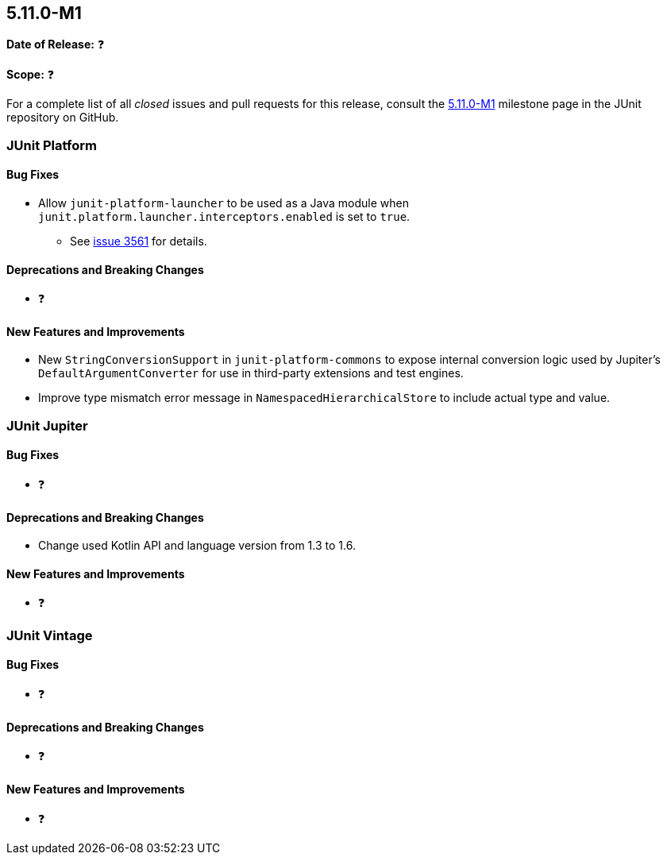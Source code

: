 [[release-notes-5.11.0-M1]]
== 5.11.0-M1

*Date of Release:* ❓

*Scope:* ❓

For a complete list of all _closed_ issues and pull requests for this release, consult the
link:{junit5-repo}+/milestone/68?closed=1+[5.11.0-M1] milestone page in the JUnit
repository on GitHub.


[[release-notes-5.11.0-M1-junit-platform]]
=== JUnit Platform

==== Bug Fixes

* Allow `junit-platform-launcher` to be used as a Java module when
  `junit.platform.launcher.interceptors.enabled` is set to `true`.
  - See link:https://github.com/junit-team/junit5/issues/3561[issue 3561] for details.

==== Deprecations and Breaking Changes

* ❓

==== New Features and Improvements

* New `StringConversionSupport` in `junit-platform-commons` to expose internal conversion
  logic used by Jupiter's `DefaultArgumentConverter` for use in third-party extensions and
  test engines.
* Improve type mismatch error message in `NamespacedHierarchicalStore` to include actual type and value.

[[release-notes-5.11.0-M1-junit-jupiter]]
=== JUnit Jupiter

==== Bug Fixes

* ❓

==== Deprecations and Breaking Changes

* Change used Kotlin API and language version from 1.3 to 1.6.

==== New Features and Improvements

* ❓


[[release-notes-5.11.0-M1-junit-vintage]]
=== JUnit Vintage

==== Bug Fixes

* ❓

==== Deprecations and Breaking Changes

* ❓

==== New Features and Improvements

* ❓
